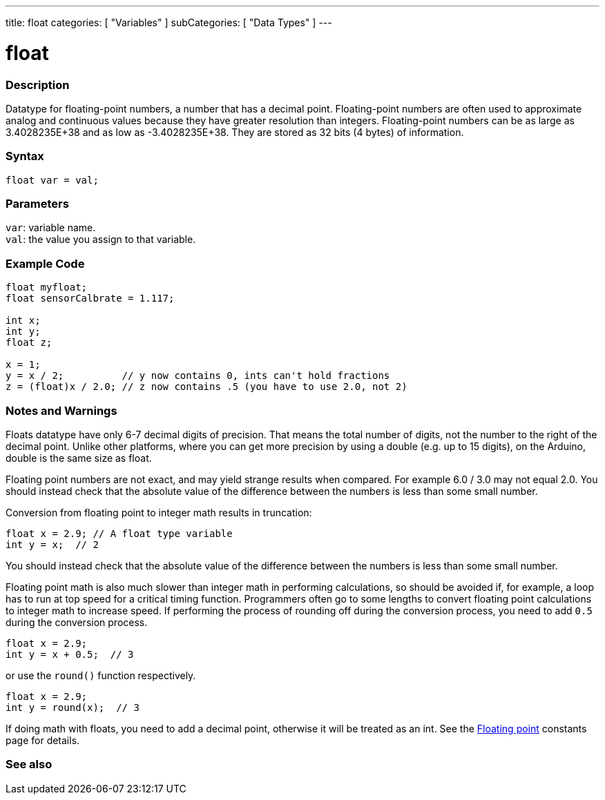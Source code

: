 ---
title: float
categories: [ "Variables" ]
subCategories: [ "Data Types" ]
---





= float


// OVERVIEW SECTION STARTS
[#overview]
--

[float]
=== Description
Datatype for floating-point numbers, a number that has a decimal point. Floating-point numbers are often used to approximate analog and continuous values because they have greater resolution than integers. Floating-point numbers can be as large as 3.4028235E+38 and as low as -3.4028235E+38. They are stored as 32 bits (4 bytes) of information.


[%hardbreaks]

[float]
=== Syntax
`float var = val;`

[float]
=== Parameters
`var`: variable name. +
`val`: the value you assign to that variable.

--
// OVERVIEW SECTION ENDS




// HOW TO USE SECTION STARTS
[#howtouse]
--

[float]
=== Example Code
// Describe what the example code is all about and add relevant code   ►►►►► THIS SECTION IS MANDATORY ◄◄◄◄◄


[source,arduino]
----
float myfloat;
float sensorCalbrate = 1.117;

int x;
int y;
float z;

x = 1;
y = x / 2;          // y now contains 0, ints can't hold fractions
z = (float)x / 2.0; // z now contains .5 (you have to use 2.0, not 2)
----


--
// HOW TO USE SECTION ENDS


// SEE ALSO SECTION STARTS
[#see_also]
--

[float]
=== Notes and Warnings

Floats datatype have only 6-7 decimal digits of precision. That means the total number of digits, not the number to the right of the decimal point. Unlike other platforms, where you can get more precision by using a double (e.g. up to 15 digits), on the Arduino, double is the same size as float.

Floating point numbers are not exact, and may yield strange results when compared. For example 6.0 / 3.0 may not equal 2.0. You should instead check that the absolute value of the difference between the numbers is less than some small number.

Conversion from floating point to integer math results in truncation:
// The example code tells the details of problem of truncation   ►►►►► THIS SECTION IS MANDATORY ◄◄◄◄◄
[source,arduino]
----
float x = 2.9; // A float type variable
int y = x;  // 2
----
You should instead check that the absolute value of the difference between the numbers is less than some small number.

Floating point math is also much slower than integer math in performing calculations, so should be avoided if, for example, a loop has to run at top speed for a critical timing function. Programmers often go to some lengths to convert floating point calculations to integer math to increase speed.
If performing the process of rounding off during the conversion process, you need to add `0.5` during the conversion process.
// The example code tells the details of rounding off   ►►►►► THIS SECTION IS MANDATORY ◄◄◄◄◄
[source,arduino]
----
float x = 2.9;
int y = x + 0.5;  // 3
----
or use the `round()` function respectively.

// The example code tells the details of rounding off   ►►►►► THIS SECTION IS MANDATORY ◄◄◄◄◄
[source,arduino]
----
float x = 2.9;
int y = round(x);  // 3
----

If doing math with floats, you need to add a decimal point, otherwise it will be treated as an int. See the link:../../constants/floatingpointconstants[Floating point] constants page for details.

[%hardbreaks]
[float]
=== See also

[role="language"]

--
// SEE ALSO SECTION ENDS
